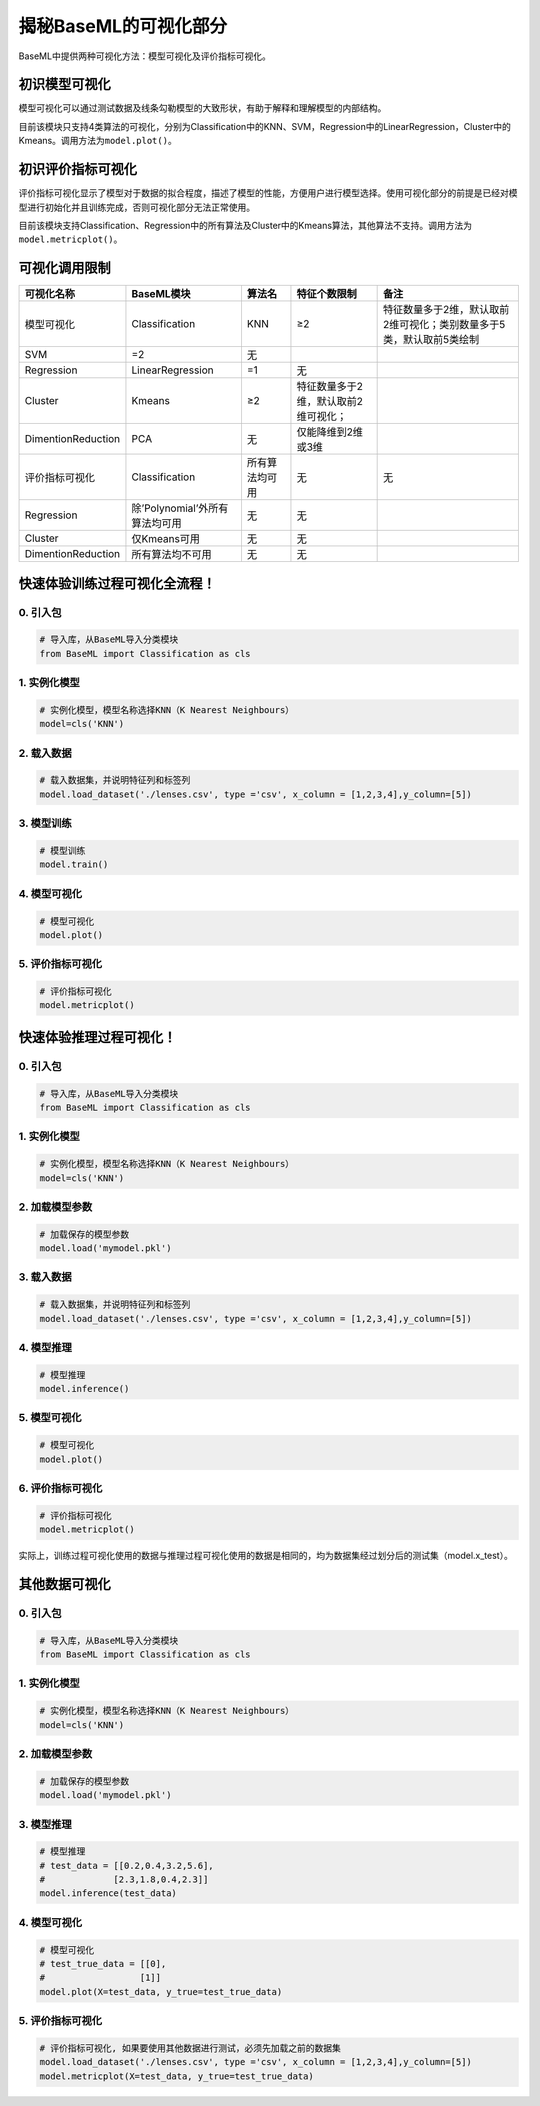 揭秘BaseML的可视化部分
======================

BaseML中提供两种可视化方法：模型可视化及评价指标可视化。

初识模型可视化
--------------

模型可视化可以通过测试数据及线条勾勒模型的大致形状，有助于解释和理解模型的内部结构。

目前该模块只支持4类算法的可视化，分别为Classification中的KNN、SVM，Regression中的LinearRegression，Cluster中的Kmeans。调用方法为\ ``model.plot()``\ 。

初识评价指标可视化
------------------

评价指标可视化显示了模型对于数据的拟合程度，描述了模型的性能，方便用户进行模型选择。使用可视化部分的前提是已经对模型进行初始化并且训练完成，否则可视化部分无法正常使用。

目前该模块支持Classification、Regression中的所有算法及Cluster中的Kmeans算法，其他算法不支持。调用方法为\ ``model.metricplot()``\ 。

可视化调用限制
--------------

================== ============================== ============== ==================================== ====================================================================
**可视化名称**     **BaseML模块**                 **算法名**     **特征个数限制**                     **备注**
================== ============================== ============== ==================================== ====================================================================
模型可视化         Classification                 KNN            ≥2                                   特征数量多于2维，默认取前2维可视化；类别数量多于5类，默认取前5类绘制
SVM                =2                             无                                                 
Regression         LinearRegression               =1             无                                  
Cluster            Kmeans                         ≥2             特征数量多于2维，默认取前2维可视化；
DimentionReduction PCA                            无             仅能降维到2维或3维                  
评价指标可视化     Classification                 所有算法均可用 无                                   无
Regression         除’Polynomial’外所有算法均可用 无             无                                  
Cluster            仅Kmeans可用                   无             无                                  
DimentionReduction 所有算法均不可用               无             无                                  
================== ============================== ============== ==================================== ====================================================================

快速体验训练过程可视化全流程！
------------------------------

0. 引入包
~~~~~~~~~

.. code:: python

   # 导入库，从BaseML导入分类模块
   from BaseML import Classification as cls

1. 实例化模型
~~~~~~~~~~~~~

.. code:: python

   # 实例化模型，模型名称选择KNN（K Nearest Neighbours）
   model=cls('KNN')

2. 载入数据
~~~~~~~~~~~

.. code:: python

   # 载入数据集，并说明特征列和标签列
   model.load_dataset('./lenses.csv', type ='csv', x_column = [1,2,3,4],y_column=[5])

3. 模型训练
~~~~~~~~~~~

.. code:: python

   # 模型训练
   model.train()

4. 模型可视化
~~~~~~~~~~~~~

.. code:: python

   # 模型可视化
   model.plot()

.. figure:: ../images/baseml/模型可视化.png


5. 评价指标可视化
~~~~~~~~~~~~~~~~~

.. code:: python

   # 评价指标可视化
   model.metricplot()

.. figure:: ../images/baseml/评价指标可视化.png


快速体验推理过程可视化！
------------------------

.. _引入包-1:

0. 引入包
~~~~~~~~~

.. code:: python

   # 导入库，从BaseML导入分类模块
   from BaseML import Classification as cls

.. _实例化模型-1:

1. 实例化模型
~~~~~~~~~~~~~

.. code:: python

   # 实例化模型，模型名称选择KNN（K Nearest Neighbours）
   model=cls('KNN')

2. 加载模型参数
~~~~~~~~~~~~~~~

.. code:: python

   # 加载保存的模型参数
   model.load('mymodel.pkl')

.. _载入数据-1:

3. 载入数据
~~~~~~~~~~~

.. code:: python

   # 载入数据集，并说明特征列和标签列
   model.load_dataset('./lenses.csv', type ='csv', x_column = [1,2,3,4],y_column=[5])

4. 模型推理
~~~~~~~~~~~

.. code:: python

   # 模型推理
   model.inference()

.. _模型可视化-1:

5. 模型可视化
~~~~~~~~~~~~~

.. code:: python

   # 模型可视化
   model.plot()

.. _评价指标可视化-1:

6. 评价指标可视化
~~~~~~~~~~~~~~~~~

.. code:: python

   # 评价指标可视化
   model.metricplot()

实际上，训练过程可视化使用的数据与推理过程可视化使用的数据是相同的，均为数据集经过划分后的测试集（model.x_test）。

其他数据可视化
--------------

.. _引入包-2:

0. 引入包
~~~~~~~~~

.. code:: python

   # 导入库，从BaseML导入分类模块
   from BaseML import Classification as cls

.. _实例化模型-2:

1. 实例化模型
~~~~~~~~~~~~~

.. code:: python

   # 实例化模型，模型名称选择KNN（K Nearest Neighbours）
   model=cls('KNN')

.. _加载模型参数-1:

2. 加载模型参数
~~~~~~~~~~~~~~~

.. code:: python

   # 加载保存的模型参数
   model.load('mymodel.pkl')

.. _模型推理-1:

3. 模型推理
~~~~~~~~~~~

.. code:: python

   # 模型推理
   # test_data = [[0.2,0.4,3.2,5.6],
   #             [2.3,1.8,0.4,2.3]]
   model.inference(test_data)

.. _模型可视化-2:

4. 模型可视化
~~~~~~~~~~~~~

.. code:: python

   # 模型可视化
   # test_true_data = [[0],
   #                  [1]]
   model.plot(X=test_data, y_true=test_true_data)

.. _评价指标可视化-2:

5. 评价指标可视化
~~~~~~~~~~~~~~~~~

.. code:: python

   # 评价指标可视化, 如果要使用其他数据进行测试，必须先加载之前的数据集
   model.load_dataset('./lenses.csv', type ='csv', x_column = [1,2,3,4],y_column=[5])
   model.metricplot(X=test_data, y_true=test_true_data)
